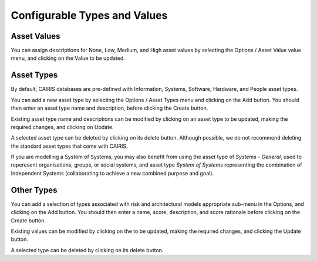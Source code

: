 Configurable Types and Values
=============================


Asset Values
------------

You can assign descriptions for None, Low, Medium, and High asset values by selecting the Options / Asset Value value menu, and clicking on the Value to be updated.


Asset Types
------------

By default, CAIRIS databases are pre-defined with Information, Systems, Software, Hardware, and People asset types.

You can add a new asset type by selecting the Options / Asset Types menu and clicking on the Add button.  You should then enter an asset type name and description, before clicking the Create button.

Existing asset type name and descriptions can be modified by clicking on an asset type to be updated, making the required changes, and clicking on Update.

A selected asset type can be deleted by clicking on its delete button.  Although possible, we do not recommend deleting the standard asset types that come with CAIRIS.

If you are modelling a System of Systems, you may also benefit from using the asset type of *Systems - General*, used to reperesent organisations, groups, or social systems, and asset type *System of Systems* representing the combination of Independent Systems (collaborating to achieve a new combined purpose and goal).


Other Types
-----------

You can add a selection of types associated with risk and architectural models appropriate sub-menu in the Options, and clicking on the Add button.  You should then enter a name, score, description, and score rationale before clicking on the Create button.

Existing values can be modified by clicking on the to be updated, making the required changes, and clicking the Update button.

A selected type can be deleted by clicking on its delete button.
